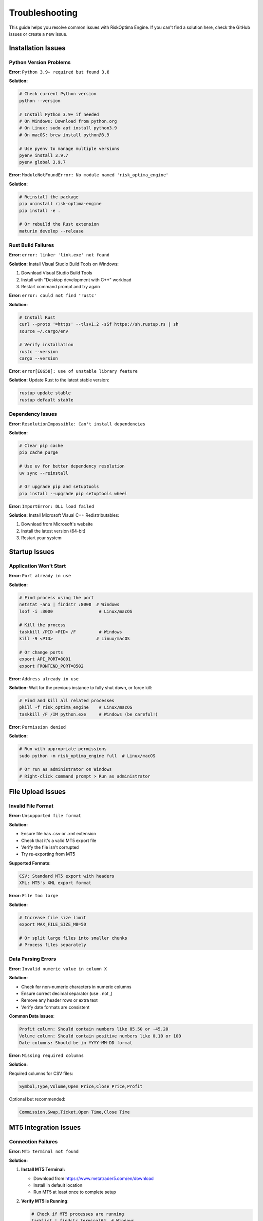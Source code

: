 Troubleshooting
===============

This guide helps you resolve common issues with RiskOptima Engine. If you can't find a solution here, check the GitHub issues or create a new issue.

Installation Issues
-------------------

Python Version Problems
~~~~~~~~~~~~~~~~~~~~~~~

**Error:** ``Python 3.9+ required but found 3.8``

**Solution:**

.. code-block:: bash

   # Check current Python version
   python --version

   # Install Python 3.9+ if needed
   # On Windows: Download from python.org
   # On Linux: sudo apt install python3.9
   # On macOS: brew install python@3.9

   # Use pyenv to manage multiple versions
   pyenv install 3.9.7
   pyenv global 3.9.7

**Error:** ``ModuleNotFoundError: No module named 'risk_optima_engine'``

**Solution:**

.. code-block:: bash

   # Reinstall the package
   pip uninstall risk-optima-engine
   pip install -e .

   # Or rebuild the Rust extension
   maturin develop --release

Rust Build Failures
~~~~~~~~~~~~~~~~~~~

**Error:** ``error: linker 'link.exe' not found``

**Solution:** Install Visual Studio Build Tools on Windows:

1. Download Visual Studio Build Tools
2. Install with "Desktop development with C++" workload
3. Restart command prompt and try again

**Error:** ``error: could not find 'rustc'``

**Solution:**

.. code-block:: bash

   # Install Rust
   curl --proto '=https' --tlsv1.2 -sSf https://sh.rustup.rs | sh
   source ~/.cargo/env

   # Verify installation
   rustc --version
   cargo --version

**Error:** ``error[E0658]: use of unstable library feature``

**Solution:** Update Rust to the latest stable version:

.. code-block:: bash

   rustup update stable
   rustup default stable

Dependency Issues
~~~~~~~~~~~~~~~~~

**Error:** ``ResolutionImpossible: Can't install dependencies``

**Solution:**

.. code-block:: bash

   # Clear pip cache
   pip cache purge

   # Use uv for better dependency resolution
   uv sync --reinstall

   # Or upgrade pip and setuptools
   pip install --upgrade pip setuptools wheel

**Error:** ``ImportError: DLL load failed``

**Solution:** Install Microsoft Visual C++ Redistributables:

1. Download from Microsoft's website
2. Install the latest version (64-bit)
3. Restart your system

Startup Issues
--------------

Application Won't Start
~~~~~~~~~~~~~~~~~~~~~~~~

**Error:** ``Port already in use``

**Solution:**

.. code-block:: bash

   # Find process using the port
   netstat -ano | findstr :8000  # Windows
   lsof -i :8000                  # Linux/macOS

   # Kill the process
   taskkill /PID <PID> /F         # Windows
   kill -9 <PID>                 # Linux/macOS

   # Or change ports
   export API_PORT=8001
   export FRONTEND_PORT=8502

**Error:** ``Address already in use``

**Solution:** Wait for the previous instance to fully shut down, or force kill:

.. code-block:: bash

   # Find and kill all related processes
   pkill -f risk_optima_engine    # Linux/macOS
   taskkill /F /IM python.exe     # Windows (be careful!)

**Error:** ``Permission denied``

**Solution:**

.. code-block:: bash

   # Run with appropriate permissions
   sudo python -m risk_optima_engine full  # Linux/macOS

   # Or run as administrator on Windows
   # Right-click command prompt > Run as administrator

File Upload Issues
------------------

Invalid File Format
~~~~~~~~~~~~~~~~~~~

**Error:** ``Unsupported file format``

**Solution:**

- Ensure file has .csv or .xml extension
- Check that it's a valid MT5 export file
- Verify the file isn't corrupted
- Try re-exporting from MT5

**Supported Formats:**

.. code-block:: text

   CSV: Standard MT5 export with headers
   XML: MT5's XML export format

**Error:** ``File too large``

**Solution:**

.. code-block:: bash

   # Increase file size limit
   export MAX_FILE_SIZE_MB=50

   # Or split large files into smaller chunks
   # Process files separately

Data Parsing Errors
~~~~~~~~~~~~~~~~~~~

**Error:** ``Invalid numeric value in column X``

**Solution:**

- Check for non-numeric characters in numeric columns
- Ensure correct decimal separator (use . not ,)
- Remove any header rows or extra text
- Verify date formats are consistent

**Common Data Issues:**

.. code-block:: text

   Profit column: Should contain numbers like 85.50 or -45.20
   Volume column: Should contain positive numbers like 0.10 or 100
   Date columns: Should be in YYYY-MM-DD format

**Error:** ``Missing required columns``

**Solution:**

Required columns for CSV files:

.. code-block:: csv

   Symbol,Type,Volume,Open Price,Close Price,Profit

Optional but recommended:

.. code-block:: csv

   Commission,Swap,Ticket,Open Time,Close Time

MT5 Integration Issues
----------------------

Connection Failures
~~~~~~~~~~~~~~~~~~~

**Error:** ``MT5 terminal not found``

**Solution:**

1. **Install MT5 Terminal:**

   - Download from https://www.metatrader5.com/en/download
   - Install in default location
   - Run MT5 at least once to complete setup

2. **Verify MT5 is Running:**

   .. code-block:: bash

      # Check if MT5 processes are running
      tasklist | findstr terminal64  # Windows
      ps aux | grep terminal64       # Linux

3. **Enable Automation:**

   - Open MT5 terminal
   - Go to Tools → Options → Expert Advisors
   - Check "Allow automated trading"
   - Check "Allow DLL imports"

**Error:** ``MT5 login failed``

**Solution:**

.. code-block:: bash

   # Set correct credentials
   export MT5_LOGIN=123456
   export MT5_PASSWORD=your_password
   export MT5_SERVER=MetaQuotes-Demo

   # Or use demo account for testing
   # Create demo account in MT5 terminal

**Error:** ``Connection timeout``

**Solution:**

.. code-block:: bash

   # Increase timeout
   export MT5_TIMEOUT=60

   # Check network connectivity
   ping mt5.server.address

   # Verify firewall settings
   # Allow MT5 through firewall

Live Data Issues
~~~~~~~~~~~~~~~~

**Error:** ``No account data available``

**Solution:**

- Ensure you're logged into MT5
- Verify account has trading history
- Check account permissions
- Try reconnecting to MT5

**Error:** ``Real-time data not updating``

**Solution:**

- Check MT5 connection status in the UI
- Verify internet connectivity
- Restart MT5 terminal
- Check MT5 server status

Performance Issues
------------------

Slow Computations
~~~~~~~~~~~~~~~~~

**Error:** ``Simulations taking too long``

**Solution:**

.. code-block:: bash

   # Reduce simulation count
   export MAX_SIMULATIONS=1000

   # Increase thread pool size
   export THREAD_POOL_SIZE=8

   # Use faster settings for testing
   export SIMULATION_BATCH_SIZE=500

**Error:** ``Out of memory``

**Solution:**

.. code-block:: bash

   # Reduce memory usage
   export CACHE_SIZE_MB=50
   export MAX_SIMULATIONS=5000

   # Close other applications
   # Add more RAM to system

**Error:** ``High CPU usage``

**Solution:**

- Reduce thread pool size
- Lower simulation parameters
- Check for infinite loops in custom code
- Update to latest version

Analysis Issues
---------------

Calculation Errors
~~~~~~~~~~~~~~~~~~

**Error:** ``Division by zero in Kelly calculation``

**Solution:**

- Check for trades with zero or negative win rates
- Ensure sufficient trading history (minimum 10-20 trades)
- Review data for outliers or errors

**Error:** ``Invalid risk fraction``

**Solution:**

- Risk fractions should be between 0.001 and 0.05
- Check Kelly calculation inputs
- Verify win/loss ratio is positive

**Error:** ``Monte Carlo simulation failed``

**Solution:**

- Reduce number of simulations
- Check input parameters are valid
- Ensure sufficient historical data
- Try with different challenge parameters

Visualization Issues
--------------------

Charts Not Loading
~~~~~~~~~~~~~~~~~~

**Error:** ``Plotly chart failed to render``

**Solution:**

.. code-block:: bash

   # Update Plotly
   pip install --upgrade plotly

   # Check browser compatibility
   # Try different browser (Chrome recommended)

   # Clear browser cache
   # Disable browser extensions temporarily

**Error:** ``Export failed``

**Solution:**

- Check write permissions in output directory
- Ensure sufficient disk space
- Try different export formats
- Update matplotlib/plotly if needed

API Issues
----------

Endpoint Errors
~~~~~~~~~~~~~~~

**Error:** ``404 Not Found``

**Solution:**

- Verify correct API endpoint URL
- Check API server is running on correct port
- Review API documentation for correct paths

**Error:** ``422 Validation Error``

**Solution:**

- Check request payload format
- Verify required fields are present
- Ensure data types are correct
- Review API documentation for parameter requirements

**Error:** ``500 Internal Server Error``

**Solution:**

.. code-block:: bash

   # Check application logs
   tail -f logs/risk_optima_engine.log

   # Restart the application
   python -m risk_optima_engine backend

   # Check system resources
   top  # Linux
   taskmgr  # Windows

WebSocket Issues
~~~~~~~~~~~~~~~~

**Error:** ``WebSocket connection failed``

**Solution:**

- Check if backend server supports WebSockets
- Verify correct WebSocket URL (ws://localhost:8000/ws/...)
- Check firewall settings for WebSocket connections
- Try different browser

Docker Issues
-------------

Container Won't Start
~~~~~~~~~~~~~~~~~~~~~

**Error:** ``docker-compose up failed``

**Solution:**

.. code-block:: bash

   # Check Docker is running
   docker --version
   docker-compose --version

   # Rebuild containers
   docker-compose down
   docker-compose build --no-cache
   docker-compose up

   # Check container logs
   docker-compose logs

**Error:** ``Port binding failed``

**Solution:**

.. code-block:: bash

   # Change host ports in docker-compose.yml
   ports:
     - "8001:8000"  # Host:Container
     - "8502:8501"

   # Or stop services using those ports
   sudo lsof -i :8000 | xargs kill -9

**Error:** ``Permission denied in container``

**Solution:**

- Ensure proper file permissions on mounted volumes
- Run container with appropriate user permissions
- Check Docker Desktop settings on Windows/macOS

Development Issues
------------------

Testing Failures
~~~~~~~~~~~~~~~~

**Error:** ``pytest collection failed``

**Solution:**

.. code-block:: bash

   # Install test dependencies
   uv sync --dev

   # Run tests with verbose output
   pytest -v

   # Check specific test
   pytest tests/test_specific.py::test_function -s

**Error:** ``Rust tests failed``

**Solution:**

.. code-block:: bash

   # Run Rust tests
   cargo test --verbose

   # Check for specific test
   cargo test test_function_name

   # Run with backtrace
   RUST_BACKTRACE=1 cargo test

Code Quality Issues
~~~~~~~~~~~~~~~~~~~

**Error:** ``Linting failed``

**Solution:**

.. code-block:: bash

   # Run linters
   flake8 src/                    # Python
   cargo clippy                   # Rust

   # Auto-fix issues
   black src/                     # Python formatting
   cargo fmt                      # Rust formatting

**Error:** ``Type checking failed``

**Solution:**

.. code-block:: bash

   # Run type checker
   mypy src/risk_optima_engine/

   # Or use pyright
   pyright src/

Build Issues
~~~~~~~~~~~~

**Error:** ``Build failed``

**Solution:**

.. code-block:: bash

   # Clean and rebuild
   rm -rf build/ dist/ target/
   uv build

   # For Rust
   cargo clean
   cargo build --release

   # Check build logs for specific errors
   uv build --verbose

Logging and Debugging
---------------------

Enable Debug Logging
~~~~~~~~~~~~~~~~~~~~

.. code-block:: bash

   # Set debug level
   export LOG_LEVEL=DEBUG
   export DEBUG=true

   # Restart application
   python -m risk_optima_engine full

Check Application Logs
~~~~~~~~~~~~~~~~~~~~~~

**Default Log Locations:**

- Linux/macOS: ``~/.risk_optima_engine/logs/``
- Windows: ``%APPDATA%\risk_optima_engine\logs\``

**View Recent Logs:**

.. code-block:: bash

   # Linux/macOS
   tail -f ~/.risk_optima_engine/logs/risk_optima_engine.log

   # Windows PowerShell
   Get-Content $env:APPDATA\risk_optima_engine\logs\risk_optima_engine.log -Wait

**Log Levels:**

- ``DEBUG``: Detailed diagnostic information
- ``INFO``: General information about application operation
- ``WARNING``: Warning messages for potential issues
- ``ERROR``: Error messages for failures
- ``CRITICAL``: Critical errors that may cause application failure

Generate Debug Report
~~~~~~~~~~~~~~~~~~~~~

.. code-block:: bash

   # Collect system information
   python -c "
   import sys, platform
   print('Python version:', sys.version)
   print('Platform:', platform.platform())
   print('Architecture:', platform.architecture())
   "

   # Collect dependency versions
   pip list | grep -E '(fastapi|streamlit|numpy|pandas)'

   # Collect Rust information
   rustc --version
   cargo --version

System Diagnostics
------------------

Check System Resources
~~~~~~~~~~~~~~~~~~~~~~

**Memory Usage:**

.. code-block:: bash

   # Linux
   free -h
   vmstat 1

   # Windows PowerShell
   Get-Counter '\Memory\Available MBytes'
   Get-Process | Sort-Object -Property WS -Descending | Select-Object -First 10

**Disk Space:**

.. code-block:: bash

   # Linux
   df -h

   # Windows
   wmic logicaldisk get size,freespace,caption

**CPU Usage:**

.. code-block:: bash

   # Linux
   top
   htop  # if installed

   # Windows
   taskmgr

Network Diagnostics
~~~~~~~~~~~~~~~~~~~

.. code-block:: bash

   # Test connectivity
   ping 8.8.8.8

   # Check DNS resolution
   nslookup google.com

   # Test MT5 server connectivity (if applicable)
   ping mt5.server.address

Getting Help
------------

If these solutions don't resolve your issue:

1. **Check GitHub Issues:** Search for similar problems
2. **Create an Issue:** Provide detailed information including:
   - Operating system and version
   - Python/Rust versions
   - Full error message and traceback
   - Steps to reproduce the issue
   - Application logs
   - System resource usage

3. **Community Support:** Check Discord or forum discussions

4. **Professional Support:** Contact the development team for enterprise support

**Debug Information to Include:**

.. code-block:: bash

   # System information
   python -c "import platform; print(platform.uname())"

   # Python packages
   pip freeze | grep -E '(risk-optima-engine|fastapi|uvicorn|streamlit)'

   # Rust version
   rustc --version

   # Error logs
   # Include full traceback and any relevant log entries